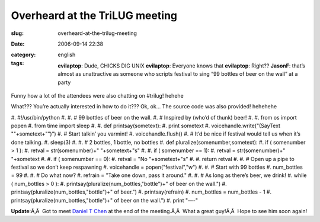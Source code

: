 Overheard at the TriLUG meeting
###############################
:slug: overheard-at-the-trilug-meeting
:date: 2006-09-14 22:38
:category:
:tags: english

    **evilaptop**: Dude, CHICKS DIG UNIX **evilaptop**: Everyone knows
    that **evilaptop**: Right?? **JasonF**: that’s almost as
    unattractive as someone who scripts festival to sing “99 bottles of
    beer on the wall” at a party

Funny how a lot of the attendees were also chatting on #trilug! hehehe

What??? You’re actually interested in how to do it??? Ok, ok… The source
code was also provided! hehehehe

#. #!/usr/bin/python
#. 
#. # 99 bottles of beer on the wall.
#. # Inspired by (who’d of thunk) beer!
#. 
#. from os import popen
#. from time import sleep
#. 
#. def printsay(sometext):
#. print sometext
#. voicehandle.write("(SayText ""+sometext+"”)”)
#. # Start talkin’ you varmint!
#. voicehandle.flush()
#. # It’d be nice if festival would tell us when it’s done talking.
#. sleep(3)
#. 
#. # 2 bottles, 1 bottle, no bottles
#. def pluralize(somenumber,sometext):
#. if ( somenumber > 1 ):
#. retval = str(somenumber)+" "+sometext+"s"
#. 
#. if ( somenumber == 1):
#. retval = str(somenumber)+" "+sometext
#. 
#. if ( somenumber == 0):
#. retval = "No "+sometext+"s"
#. 
#. return retval
#. 
#. # Open up a pipe to festival so we don’t keep respawning
#. voicehandle = popen("festival","w")
#. 
#. # Start with 99 bottles
#. num\_bottles = 99
#. 
#. # Do what now?
#. refrain = "Take one down, pass it around."
#. 
#. # As long as there’s beer, we drink!
#. while ( num\_bottles > 0 ):
#. printsay(pluralize(num\_bottles,"bottle")+" of beer on the wall.")
#. printsay(pluralize(num\_bottles,"bottle")+" of beer.")
#. printsay(refrain)
#. num\_bottles = num\_bottles - 1
#. printsay(pluralize(num\_bottles,"bottle")+" of beer on the wall.")
#. print "—-"

**Update**:Ã‚Â  Got to meet `Daniel T
Chen <https://launchpad.net/people/crimsun>`__ at the end of the
meeting.Ã‚Â  What a great guy!Ã‚Â  Hope to see him soon again!
